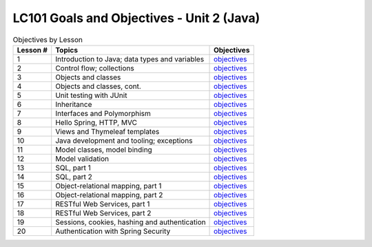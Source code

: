 LC101 Goals and Objectives - Unit 2 (Java)
==========================================

.. list-table:: Objectives by Lesson
   :header-rows: 1

   * - Lesson #
     - Topics
     - Objectives
   * - 1
     - Introduction to Java; data types and variables
     - `objectives <lesson01.rst>`__
   * - 2
     - Control flow; collections
     - `objectives <lesson02.rst>`__
   * - 3
     - Objects and classes
     - `objectives <lesson03.rst>`__
   * - 4
     - Objects and classes, cont.
     - `objectives <lesson04.rst>`__
   * - 5
     - Unit testing with JUnit
     - `objectives <lesson05.rst>`__
   * - 6
     - Inheritance
     - `objectives <lesson06.rst>`__
   * - 7
     - Interfaces and Polymorphism
     - `objectives <lesson07.rst>`__
   * - 8
     - Hello Spring, HTTP, MVC
     - `objectives <lesson08.rst>`__
   * - 9
     - Views and Thymeleaf templates
     - `objectives <lesson09.rst>`__
   * - 10
     - Java development and tooling; exceptions
     - `objectives <lesson10.rst>`__
   * - 11
     - Model classes, model binding
     - `objectives <lesson11.rst>`__
   * - 12
     - Model validation
     - `objectives <lesson12.rst>`__
   * - 13
     - SQL, part 1
     - `objectives <lesson13.rst>`__   
   * - 14
     - SQL, part 2
     - `objectives <lesson14.rst>`__   
   * - 15
     - Object-relational mapping, part 1
     - `objectives <lesson15.rst>`__
   * - 16
     - Object-relational mapping, part 2
     - `objectives <lesson16.rst>`__
   * - 17
     - RESTful Web Services, part 1
     - `objectives <lesson17.rst>`__
   * - 18
     - RESTful Web Services, part 2
     - `objectives <lesson18.rst>`__ 
   * - 19
     - Sessions, cookies, hashing and authentication
     - `objectives <lesson19.rst>`__   
   * - 20
     - Authentication with Spring Security
     - `objectives <lesson20.rst>`__   
